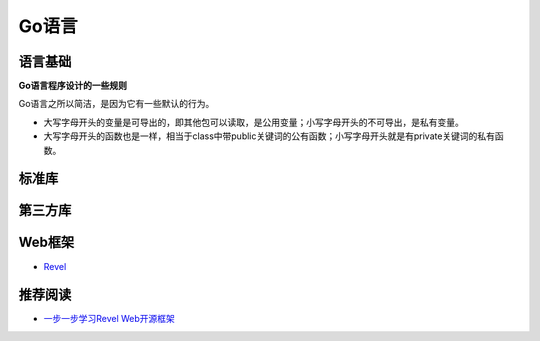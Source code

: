 Go语言
=========

语言基础
-----------

**Go语言程序设计的一些规则**

Go语言之所以简洁，是因为它有一些默认的行为。

- 大写字母开头的变量是可导出的，即其他包可以读取，是公用变量；小写字母开头的不可导出，是私有变量。

- 大写字母开头的函数也是一样，相当于class中带public关键词的公有函数；小写字母开头就是有private关键词的私有函数。


标准库
-----------


第三方库
-----------


Web框架
-----------

- `Revel <http://robfig.github.io/revel/>`_

推荐阅读
-----------

- `一步一步学习Revel Web开源框架 <http://www.cnblogs.com/ztiandan/archive/2013/01/17/2864498.html>`_
